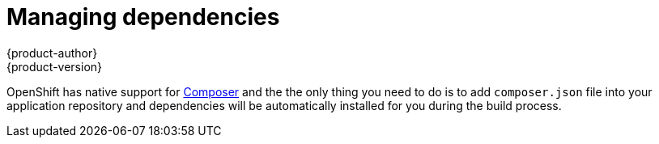 [[guides-languages-php-dependencies]]
= Managing dependencies
{product-author}
{product-version}
:data-uri:
:icons:
:experimental:
:toc: macro
:toc-title:

OpenShift has native support for https://getcomposer.org/[Composer] and the
the only thing you need to do is to add `composer.json` file into your
application repository and dependencies will be automatically installed for you
during the build process.
